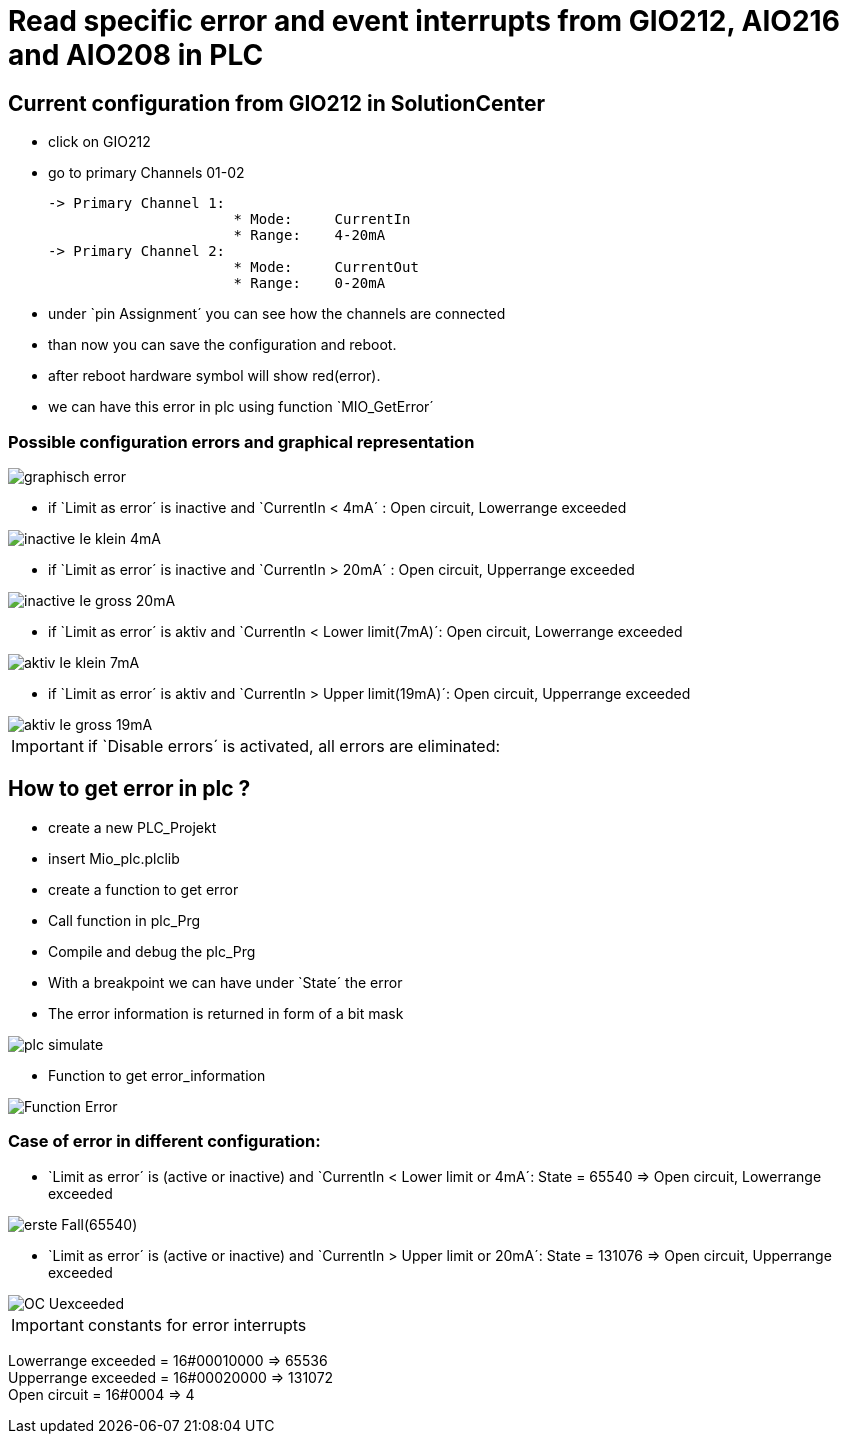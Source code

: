 = Read specific error and event interrupts from GIO212, AIO216 and AIO208 in PLC

== Current configuration from GIO212 in SolutionCenter

    - click on GIO212
    - go to primary Channels 01-02

    -> Primary Channel 1:  
                          * Mode:     CurrentIn
                          * Range:    4-20mA                      
    -> Primary Channel 2:  
                          * Mode:     CurrentOut
                          * Range:    0-20mA
                          
     - under `pin Assignment´ you can see how the channels are connected
     - than now you can save the configuration and reboot.
     - after reboot hardware symbol will show red(error).
     - we can have this error in plc using function `MIO_GetError´
     
===  Possible configuration errors and graphical representation

image::graphisch_error.png[]
   
   - if `Limit as error´ is inactive and `CurrentIn < 4mA´ :   Open circuit, Lowerrange exceeded
   
image::inactive_Ie_klein_4mA.png[] 

   - if `Limit as error´ is inactive and `CurrentIn > 20mA´ :  Open circuit, Upperrange exceeded
   
image::inactive_Ie_gross_20mA.png[] 

   - if `Limit as error´ is aktiv and `CurrentIn < Lower limit(7mA)´: Open circuit, Lowerrange exceeded
   
image::aktiv_Ie_klein_7mA.png[] 

   - if `Limit as error´ is aktiv and `CurrentIn > Upper limit(19mA)´:  Open circuit, Upperrange exceeded
   
image::aktiv_Ie_gross_19mA.png[] 
  
  
  
IMPORTANT:  if `Disable errors´ is activated, all errors are eliminated: +

                              

== How to get error in plc ?

        - create a new PLC_Projekt
        - insert Mio_plc.plclib
        - create a function to get error
        - Call function in plc_Prg
        - Compile and debug the plc_Prg
        - With a breakpoint we can have under `State´ the error
        - The error information is returned in form of a bit mask
        
image::plc_simulate.gif[]

       - Function to get error_information
       
image::Function_Error.png[]

=== Case of error in different configuration:

- `Limit as error´ is (active or inactive) and `CurrentIn < Lower limit or 4mA´: State = 65540   =>  Open circuit, Lowerrange exceeded

image::erste Fall(65540).png[]

- `Limit as error´ is (active or inactive) and `CurrentIn > Upper limit or 20mA´:  State = 131076 => Open circuit, Upperrange exceeded

image::OC_Uexceeded.png[]

IMPORTANT: constants for error interrupts

Lowerrange exceeded = 16#00010000   =>      65536   +
Upperrange exceeded = 16#00020000   =>      131072  +
Open circuit        = 16#0004       =>      4   +

                                      
